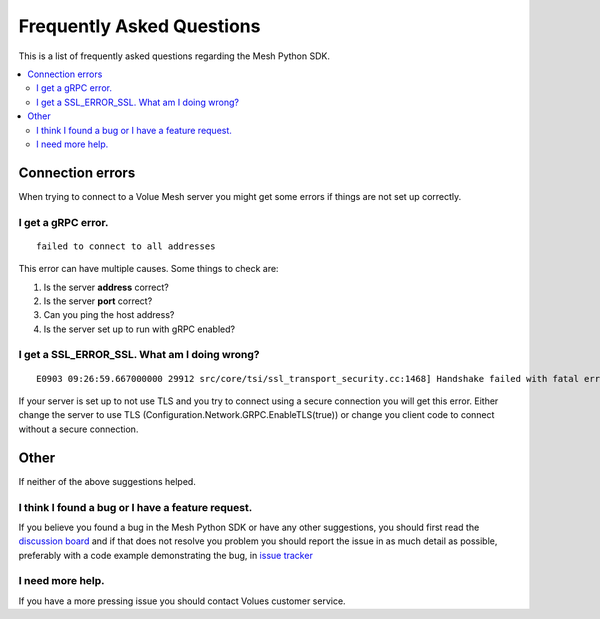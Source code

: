 Frequently Asked Questions
---------------------------

This is a list of frequently asked questions regarding the Mesh Python SDK.

.. contents::
   :local:

Connection errors
******************

When trying to connect to a Volue Mesh server you might get some errors if things are not set up correctly.

I get a gRPC error.
~~~~~~~~~~~~~~~~~~~~
::

    failed to connect to all addresses

This error can have multiple causes. Some things to check are:

#. Is the server **address** correct?
#. Is the server **port** correct?
#. Can you ping the host address?
#. Is the server set up to run with gRPC enabled?


I get a SSL_ERROR_SSL. What am I doing wrong?
~~~~~~~~~~~~~~~~~~~~~~~~~~~~~~~~~~~~~~~~~~~~~
::

    E0903 09:26:59.667000000 29912 src/core/tsi/ssl_transport_security.cc:1468] Handshake failed with fatal error SSL_ERROR_SSL: error:100000f7:SSL routines:OPENSSL_internal:WRONG_VERSION_NUMBER.


If your server is set up to not use TLS and you try to connect using a secure connection you will get this error. Either change the server to use TLS (Configuration.Network.GRPC.EnableTLS(true)) or change you client code to connect without a secure connection.

Other
*****

If neither of the above suggestions helped.

I think I found a bug or I have a feature request.
~~~~~~~~~~~~~~~~~~~~~~~~~~~~~~~~~~~~~~~~~~~~~~~~~~~~~

If you believe you found a bug in the Mesh Python SDK or have any other suggestions, you should first read the `discussion board <https://github.com/PowelAS/sme-mesh-python/discussions>`_ and if that does not resolve you problem you should report the issue in as much detail as possible, preferably with a code example demonstrating the bug, in `issue tracker <https://github.com/PowelAS/sme-mesh-python/issues>`_


I need more help.
~~~~~~~~~~~~~~~~~~~~~~

If you have a more pressing issue you should contact Volues customer service.

